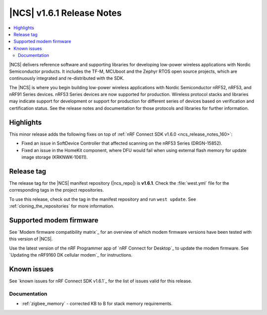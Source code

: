 .. _ncs_release_notes_161:

|NCS| v1.6.1 Release Notes
##########################

.. contents::
   :local:
   :depth: 2

|NCS| delivers reference software and supporting libraries for developing low-power wireless applications with Nordic Semiconductor products.
It includes the TF-M, MCUboot and the Zephyr RTOS open source projects, which are continuously integrated and re-distributed with the SDK.

The |NCS| is where you begin building low-power wireless applications with Nordic Semiconductor nRF52, nRF53, and nRF91 Series devices.
nRF53 Series devices are now supported for production.
Wireless protocol stacks and libraries may indicate support for development or support for production for different series of devices based on verification and certification status.
See the release notes and documentation for those protocols and libraries for further information.

Highlights
**********

This minor release adds the following fixes on top of :ref:`nRF Connect SDK v1.6.0 <ncs_release_notes_160>`:

* Fixed an issue in SoftDevice Controller that affected scanning on the nRF53 Series (DRGN-15852).
* Fixed an issue in the HomeKit component, where DFU would fail when using external flash memory for update image storage (KRKNWK-10611).

Release tag
***********

The release tag for the |NCS| manifest repository (|ncs_repo|) is **v1.6.1**.
Check the :file:`west.yml` file for the corresponding tags in the project repositories.

To use this release, check out the tag in the manifest repository and run ``west update``.
See :ref:`cloning_the_repositories` for more information.

Supported modem firmware
************************

See `Modem firmware compatibility matrix`_ for an overview of which modem firmware versions have been tested with this version of |NCS|.

Use the latest version of the nRF Programmer app of `nRF Connect for Desktop`_ to update the modem firmware.
See `Updating the nRF9160 DK cellular modem`_ for instructions.

Known issues
************

See `known issues for nRF Connect SDK v1.6.1`_ for the list of issues valid for this release.

Documentation
=============

* :ref:`zigbee_memory` - corrected KB to B for stack memory requirements.
